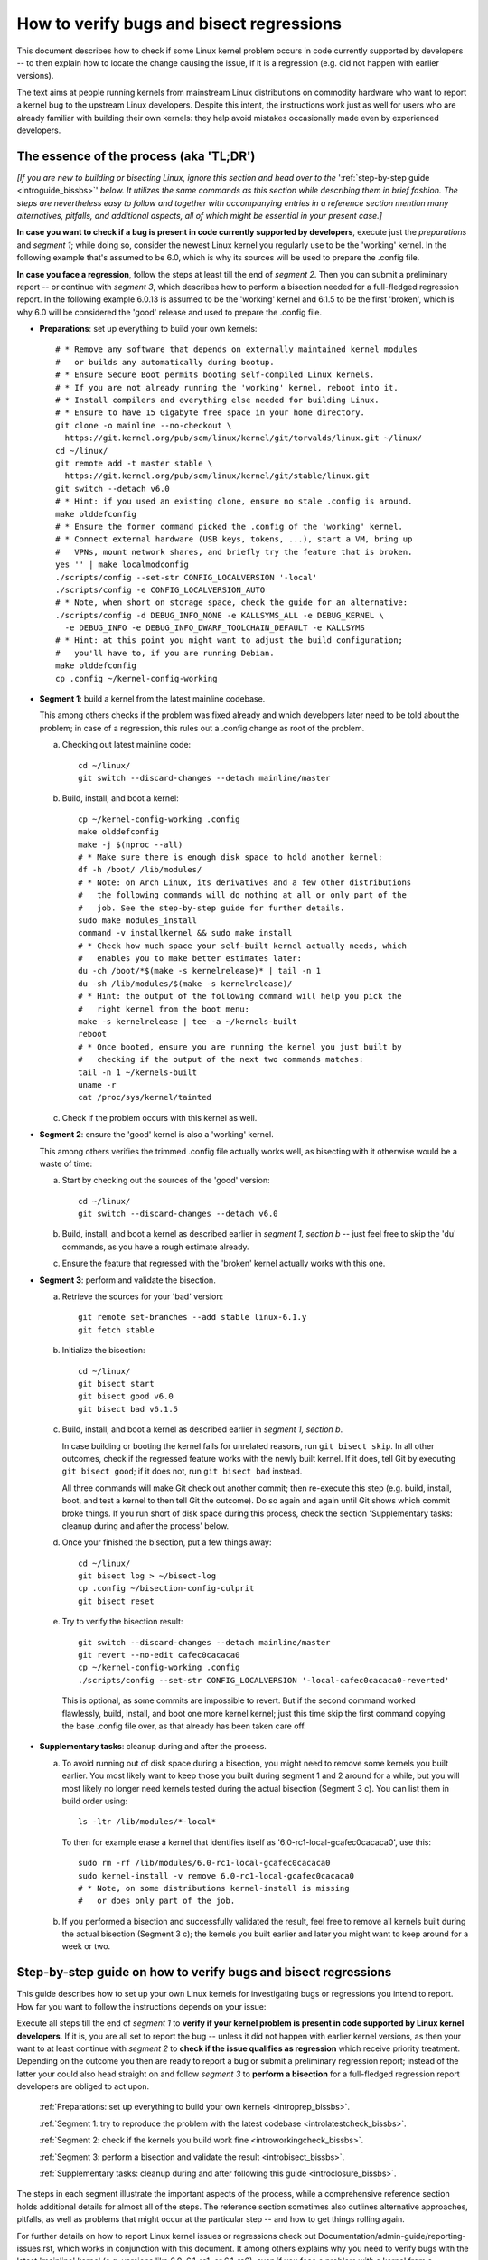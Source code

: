 .. SPDX-License-Identifier: (GPL-2.0+ OR CC-BY-4.0)
.. [see the bottom of this file for redistribution information]

=========================================
How to verify bugs and bisect regressions
=========================================

This document describes how to check if some Linux kernel problem occurs in code
currently supported by developers -- to then explain how to locate the change
causing the issue, if it is a regression (e.g. did not happen with earlier
versions).

The text aims at people running kernels from mainstream Linux distributions on
commodity hardware who want to report a kernel bug to the upstream Linux
developers. Despite this intent, the instructions work just as well for users
who are already familiar with building their own kernels: they help avoid
mistakes occasionally made even by experienced developers.

..
   Note: if you see this note, you are reading the text's source file. You
   might want to switch to a rendered version: it makes it a lot easier to
   read and navigate this document -- especially when you want to look something
   up in the reference section, then jump back to where you left off.
..
   Find the latest rendered version of this text here:
   https://docs.kernel.org/admin-guide/verify-bugs-and-bisect-regressions.rst.html

The essence of the process (aka 'TL;DR')
========================================

*[If you are new to building or bisecting Linux, ignore this section and head
over to the* ':ref:`step-by-step guide <introguide_bissbs>`' *below. It utilizes
the same commands as this section while describing them in brief fashion. The
steps are nevertheless easy to follow and together with accompanying entries
in a reference section mention many alternatives, pitfalls, and additional
aspects, all of which might be essential in your present case.]*

**In case you want to check if a bug is present in code currently supported by
developers**, execute just the *preparations* and *segment 1*; while doing so,
consider the newest Linux kernel you regularly use to be the 'working' kernel.
In the following example that's assumed to be 6.0, which is why its sources
will be used to prepare the .config file.

**In case you face a regression**, follow the steps at least till the end of
*segment 2*. Then you can submit a preliminary report -- or continue with
*segment 3*, which describes how to perform a bisection needed for a
full-fledged regression report. In the following example 6.0.13 is assumed to be
the 'working' kernel and 6.1.5 to be the first 'broken', which is why 6.0
will be considered the 'good' release and used to prepare the .config file.

* **Preparations**: set up everything to build your own kernels::

    # * Remove any software that depends on externally maintained kernel modules
    #   or builds any automatically during bootup.
    # * Ensure Secure Boot permits booting self-compiled Linux kernels.
    # * If you are not already running the 'working' kernel, reboot into it.
    # * Install compilers and everything else needed for building Linux.
    # * Ensure to have 15 Gigabyte free space in your home directory.
    git clone -o mainline --no-checkout \
      https://git.kernel.org/pub/scm/linux/kernel/git/torvalds/linux.git ~/linux/
    cd ~/linux/
    git remote add -t master stable \
      https://git.kernel.org/pub/scm/linux/kernel/git/stable/linux.git
    git switch --detach v6.0
    # * Hint: if you used an existing clone, ensure no stale .config is around.
    make olddefconfig
    # * Ensure the former command picked the .config of the 'working' kernel.
    # * Connect external hardware (USB keys, tokens, ...), start a VM, bring up
    #   VPNs, mount network shares, and briefly try the feature that is broken.
    yes '' | make localmodconfig
    ./scripts/config --set-str CONFIG_LOCALVERSION '-local'
    ./scripts/config -e CONFIG_LOCALVERSION_AUTO
    # * Note, when short on storage space, check the guide for an alternative:
    ./scripts/config -d DEBUG_INFO_NONE -e KALLSYMS_ALL -e DEBUG_KERNEL \
      -e DEBUG_INFO -e DEBUG_INFO_DWARF_TOOLCHAIN_DEFAULT -e KALLSYMS
    # * Hint: at this point you might want to adjust the build configuration;
    #   you'll have to, if you are running Debian.
    make olddefconfig
    cp .config ~/kernel-config-working

* **Segment 1**: build a kernel from the latest mainline codebase.

  This among others checks if the problem was fixed already and which developers
  later need to be told about the problem; in case of a regression, this rules
  out a .config change as root of the problem.

  a) Checking out latest mainline code::

       cd ~/linux/
       git switch --discard-changes --detach mainline/master

  b) Build, install, and boot a kernel::

       cp ~/kernel-config-working .config
       make olddefconfig
       make -j $(nproc --all)
       # * Make sure there is enough disk space to hold another kernel:
       df -h /boot/ /lib/modules/
       # * Note: on Arch Linux, its derivatives and a few other distributions
       #   the following commands will do nothing at all or only part of the
       #   job. See the step-by-step guide for further details.
       sudo make modules_install
       command -v installkernel && sudo make install
       # * Check how much space your self-built kernel actually needs, which
       #   enables you to make better estimates later:
       du -ch /boot/*$(make -s kernelrelease)* | tail -n 1
       du -sh /lib/modules/$(make -s kernelrelease)/
       # * Hint: the output of the following command will help you pick the
       #   right kernel from the boot menu:
       make -s kernelrelease | tee -a ~/kernels-built
       reboot
       # * Once booted, ensure you are running the kernel you just built by
       #   checking if the output of the next two commands matches:
       tail -n 1 ~/kernels-built
       uname -r
       cat /proc/sys/kernel/tainted

  c) Check if the problem occurs with this kernel as well.

* **Segment 2**: ensure the 'good' kernel is also a 'working' kernel.

  This among others verifies the trimmed .config file actually works well, as
  bisecting with it otherwise would be a waste of time:

  a) Start by checking out the sources of the 'good' version::

       cd ~/linux/
       git switch --discard-changes --detach v6.0

  b) Build, install, and boot a kernel as described earlier in *segment 1,
     section b* -- just feel free to skip the 'du' commands, as you have a rough
     estimate already.

  c) Ensure the feature that regressed with the 'broken' kernel actually works
     with this one.

* **Segment 3**: perform and validate the bisection.

  a) Retrieve the sources for your 'bad' version::

       git remote set-branches --add stable linux-6.1.y
       git fetch stable

  b) Initialize the bisection::

       cd ~/linux/
       git bisect start
       git bisect good v6.0
       git bisect bad v6.1.5

  c) Build, install, and boot a kernel as described earlier in *segment 1,
     section b*.

     In case building or booting the kernel fails for unrelated reasons, run
     ``git bisect skip``. In all other outcomes, check if the regressed feature
     works with the newly built kernel. If it does, tell Git by executing
     ``git bisect good``; if it does not, run ``git bisect bad`` instead.

     All three commands will make Git check out another commit; then re-execute
     this step (e.g. build, install, boot, and test a kernel to then tell Git
     the outcome). Do so again and again until Git shows which commit broke
     things. If you run short of disk space during this process, check the
     section 'Supplementary tasks: cleanup during and after the process'
     below.

  d) Once your finished the bisection, put a few things away::

       cd ~/linux/
       git bisect log > ~/bisect-log
       cp .config ~/bisection-config-culprit
       git bisect reset

  e) Try to verify the bisection result::

       git switch --discard-changes --detach mainline/master
       git revert --no-edit cafec0cacaca0
       cp ~/kernel-config-working .config
       ./scripts/config --set-str CONFIG_LOCALVERSION '-local-cafec0cacaca0-reverted'

    This is optional, as some commits are impossible to revert. But if the
    second command worked flawlessly, build, install, and boot one more kernel
    kernel; just this time skip the first command copying the base .config file
    over, as that already has been taken care off.

* **Supplementary tasks**: cleanup during and after the process.

  a) To avoid running out of disk space during a bisection, you might need to
     remove some kernels you built earlier. You most likely want to keep those
     you built during segment 1 and 2 around for a while, but you will most
     likely no longer need kernels tested during the actual bisection
     (Segment 3 c). You can list them in build order using::

       ls -ltr /lib/modules/*-local*

    To then for example erase a kernel that identifies itself as
    '6.0-rc1-local-gcafec0cacaca0', use this::

       sudo rm -rf /lib/modules/6.0-rc1-local-gcafec0cacaca0
       sudo kernel-install -v remove 6.0-rc1-local-gcafec0cacaca0
       # * Note, on some distributions kernel-install is missing
       #   or does only part of the job.

  b) If you performed a bisection and successfully validated the result, feel
     free to remove all kernels built during the actual bisection (Segment 3 c);
     the kernels you built earlier and later you might want to keep around for
     a week or two.

.. _introguide_bissbs:

Step-by-step guide on how to verify bugs and bisect regressions
===============================================================

This guide describes how to set up your own Linux kernels for investigating bugs
or regressions you intend to report. How far you want to follow the instructions
depends on your issue:

Execute all steps till the end of *segment 1* to **verify if your kernel problem
is present in code supported by Linux kernel developers**. If it is, you are all
set to report the bug -- unless it did not happen with earlier kernel versions,
as then your want to at least continue with *segment 2* to **check if the issue
qualifies as regression** which receive priority treatment. Depending on the
outcome you then are ready to report a bug or submit a preliminary regression
report; instead of the latter your could also head straight on and follow
*segment 3* to **perform a bisection** for a full-fledged regression report
developers are obliged to act upon.

 :ref:`Preparations: set up everything to build your own kernels <introprep_bissbs>`.

 :ref:`Segment 1: try to reproduce the problem with the latest codebase <introlatestcheck_bissbs>`.

 :ref:`Segment 2: check if the kernels you build work fine <introworkingcheck_bissbs>`.

 :ref:`Segment 3: perform a bisection and validate the result <introbisect_bissbs>`.

 :ref:`Supplementary tasks: cleanup during and after following this guide <introclosure_bissbs>`.

The steps in each segment illustrate the important aspects of the process, while
a comprehensive reference section holds additional details for almost all of the
steps. The reference section sometimes also outlines alternative approaches,
pitfalls, as well as problems that might occur at the particular step -- and how
to get things rolling again.

For further details on how to report Linux kernel issues or regressions check
out Documentation/admin-guide/reporting-issues.rst, which works in conjunction
with this document. It among others explains why you need to verify bugs with
the latest 'mainline' kernel (e.g. versions like 6.0, 6.1-rc1, or 6.1-rc6),
even if you face a problem with a kernel from a 'stable/longterm' series
(say 6.0.13).

For users facing a regression that document also explains why sending a
preliminary report after segment 2 might be wise, as the regression and its
culprit might be known already. For further details on what actually qualifies
as a regression check out Documentation/admin-guide/reporting-regressions.rst.

If you run into any problems while following this guide or have ideas how to
improve it, :ref:`please let the kernel developers know <submit_improvements>`.

.. _introprep_bissbs:

Preparations: set up everything to build your own kernels
---------------------------------------------------------

The following steps lay the groundwork for all further tasks.

.. _backup_bissbs:

* Create a fresh backup and put system repair and restore tools at hand, just
  to be prepared for the unlikely case of something going sideways.

  [:ref:`details <backup_bisref>`]

.. _vanilla_bissbs:

* Remove all software that depends on externally developed kernel drivers or
  builds them automatically. That includes but is not limited to DKMS, openZFS,
  VirtualBox, and Nvidia's graphics drivers (including the GPLed kernel module).

  [:ref:`details <vanilla_bisref>`]

.. _secureboot_bissbs:

* On platforms with 'Secure Boot' or similar solutions, prepare everything to
  ensure the system will permit your self-compiled kernel to boot. The
  quickest and easiest way to achieve this on commodity x86 systems is to
  disable such techniques in the BIOS setup utility; alternatively, remove
  their restrictions through a process initiated by
  ``mokutil --disable-validation``.

  [:ref:`details <secureboot_bisref>`]

.. _rangecheck_bissbs:

* Determine the kernel versions considered 'good' and 'bad' throughout this
  guide.

  Do you follow this guide to verify if a bug is present in the code developers
  care for? Then consider the mainline release your 'working' kernel (the newest
  one you regularly use) is based on to be the 'good' version; if your 'working'
  kernel for example is 6.0.13, then your 'good' kernel is 6.0.

  In case you face a regression, it depends on the version range where the
  regression was introduced:

  * Something which used to work in Linux 6.0 broke when switching to Linux
    6.1-rc1? Then henceforth regard 6.0 as the last known 'good' version
    and 6.1-rc1 as the first 'bad' one.

  * Some function stopped working when updating from 6.0.13 to 6.1.5? Then for
    the time being consider 6.0 as the last 'good' version and 6.1.5 as
    the 'bad' one. Note, at this point it is merely assumed that 6.0 is fine;
    this assumption will be checked in segment 2.

  * A feature you used in 6.0.13 does not work at all or worse in 6.1.15? In
    that case you want to bisect within a stable/longterm series: consider
    6.0.13 as the last known 'good' version and 6.0.15 as the first 'bad'
    one. Note, in this case you still want to compile and test a mainline kernel
    as explained in segment 1: the outcome will determine if you need to report
    your issue to the regular developers or the stable team.

  *Note, do not confuse 'good' version with 'working' kernel; the latter term
  throughout this guide will refer to the last kernel that has been working
  fine.*

  [:ref:`details <rangecheck_bisref>`]

.. _bootworking_bissbs:

* Boot into the 'working' kernel and briefly use the apparently broken feature.

  [:ref:`details <bootworking_bisref>`]

.. _diskspace_bissbs:

* Ensure to have enough free space for building Linux. 15 Gigabyte in your home
  directory should typically suffice. If you have less available, be sure to pay
  attention to later steps about retrieving the Linux sources and handling of
  debug symbols: both explain approaches reducing the amount of space, which
  should allow you to master these tasks with about 4 Gigabytes free space.

  [:ref:`details <diskspace_bisref>`]

.. _buildrequires_bissbs:

* Install all software required to build a Linux kernel. Often you will need:
  'bc', 'binutils' ('ld' et al.), 'bison', 'flex', 'gcc', 'git', 'openssl',
  'pahole', 'perl', and the development headers for 'libelf' and 'openssl'. The
  reference section shows how to quickly install those on various popular Linux
  distributions.

  [:ref:`details <buildrequires_bisref>`]

.. _sources_bissbs:

* Retrieve the mainline Linux sources; then change into the directory holding
  them, as all further commands in this guide are meant to be executed from
  there.

  *Note, the following describe how to retrieve the sources using a full
  mainline clone, which downloads about 2,75 GByte as of early 2024. The*
  :ref:`reference section describes two alternatives <sources_bisref>` *:
  one downloads less than 500 MByte, the other works better with unreliable
  internet connections.*

  Execute the following command to retrieve a fresh mainline codebase while
  preparing things to add branches for stable/longterm series later::

    git clone -o mainline --no-checkout \
      https://git.kernel.org/pub/scm/linux/kernel/git/torvalds/linux.git ~/linux/
    cd ~/linux/
    git remote add -t master stable \
      https://git.kernel.org/pub/scm/linux/kernel/git/stable/linux.git

  [:ref:`details <sources_bisref>`]

.. _stablesources_bissbs:

* Retrieve the sources for any stable or longterm series you might need.

  Is the version you earlier established as 'bad' a stable or longterm release?
  Then download the code for the series it belongs to ('linux-6.1.y' in this
  example)::

    git remote set-branches --add stable linux-6.1.y
    git fetch stable

  If the version earlier established as 'good' is from a different stable or
  longterm series (say 6.0.13), repeat the previous step, but this time for the
  branch holding the series the 'good' version belongs to (e.g. linux-6.0.y).

.. _oldconfig_bissbs:

* Start preparing a kernel build configuration (the '.config' file).

  Before doing so, ensure you are still running the 'working' kernel an earlier
  step told you to boot; if you are unsure, check the current kernelrelease
  identifier using ``uname -r``.

  Afterwards check out the source code for the version earlier established as
  'good'. In the following example command this is assumed to be 6.0; note that
  the version number in this and all later Git commands needs to be prefixed
  with a 'v'::

    git switch --discard-changes --detach v6.0

  Now create a build configuration file::

    make olddefconfig

  The kernel build scripts then will try to locate the build configuration file
  for the running kernel and then adjust it for the needs of the kernel sources
  you checked out. While doing so, it will print a few lines you need to check.

  Look out for a line starting with '# using defaults found in'. It should be
  followed by a path to a file in '/boot/' that contains the release identifier
  of your currently working kernel. If the line instead continues with something
  like 'arch/x86/configs/x86_64_defconfig', then the build infra failed to find
  the .config file for your running kernel -- in which case you have to put one
  there manually, as explained in the reference section.

  In case you can not find such a line, look for one containing '# configuration
  written to .config'. If that's the case you have a stale build configuration
  lying around. Unless you intend to use it, delete it; afterwards run
  'make olddefconfig' again and check if it now picked up the right config file
  as base.

  [:ref:`details <oldconfig_bisref>`]

.. _localmodconfig_bissbs:

* Disable any kernel modules apparently superfluous for your setup. This is
  optional, but especially wise for bisections, as it speeds up the build
  process enormously -- at least unless the .config file picked up in the
  previous step was already tailored to your and your hardware needs, in which
  case you should skip this step.

  To prepare the trimming, connect external hardware you occasionally use (USB
  keys, tokens, ...), quickly start a VM, and bring up VPNs. And if you rebooted
  since you started that guide, ensure that you tried using the feature causing
  trouble since you started the system. Only then trim your .config::

     yes '' | make localmodconfig

  There is a catch to this, as the 'apparently' in initial sentence of this step
  and the preparation instructions already hinted at:

  The 'localmodconfig' target easily disables kernel modules for features only
  used occasionally -- like modules for external peripherals not yet connected
  since booting, virtualization software not yet utilized, VPN tunnels, and a
  few other things. That's because some tasks rely on kernel modules Linux only
  loads when you execute tasks like the aforementioned ones for the first time.

  This drawback of localmodconfig is nothing you should lose sleep over, but
  something to keep in mind: if something is misbehaving with the kernels built
  during this guide, this is most likely the reason. You can reduce or nearly
  eliminate the risk with tricks outlined in the reference section; but when
  building a kernel just for quick testing purposes this is usually not worth
  spending much effort on, as long as it boots and allows to properly test the
  feature that causes trouble.

  [:ref:`details <localmodconfig_bisref>`]

.. _tagging_bissbs:

* Ensure all the kernels you will build are clearly identifiable using a special
  tag and a unique version number::

    ./scripts/config --set-str CONFIG_LOCALVERSION '-local'
    ./scripts/config -e CONFIG_LOCALVERSION_AUTO

  [:ref:`details <tagging_bisref>`]

.. _debugsymbols_bissbs:

* Decide how to handle debug symbols.

  In the context of this document it is often wise to enable them, as there is a
  decent chance you will need to decode a stack trace from a 'panic', 'Oops',
  'warning', or 'BUG'::

    ./scripts/config -d DEBUG_INFO_NONE -e KALLSYMS_ALL -e DEBUG_KERNEL \
      -e DEBUG_INFO -e DEBUG_INFO_DWARF_TOOLCHAIN_DEFAULT -e KALLSYMS

  But if you are extremely short on storage space, you might want to disable
  debug symbols instead::

    ./scripts/config -d DEBUG_INFO -d DEBUG_INFO_DWARF_TOOLCHAIN_DEFAULT \
      -d DEBUG_INFO_DWARF4 -d DEBUG_INFO_DWARF5 -e CONFIG_DEBUG_INFO_NONE

  [:ref:`details <debugsymbols_bisref>`]

.. _configmods_bissbs:

* Check if you may want or need to adjust some other kernel configuration
  options:

  * Are you running Debian? Then you want to avoid known problems by performing
    additional adjustments explained in the reference section.

    [:ref:`details <configmods_distros_bisref>`].

  * If you want to influence other aspects of the configuration, do so now using
    your preferred tool. Note, to use make targets like 'menuconfig' or
    'nconfig', you will need to install the development files of ncurses; for
    'xconfig' you likewise need the Qt5 or Qt6 headers.

    [:ref:`details <configmods_individual_bisref>`].

.. _saveconfig_bissbs:

* Reprocess the .config after the latest adjustments and store it in a safe
  place::

     make olddefconfig
     cp .config ~/kernel-config-working

  [:ref:`details <saveconfig_bisref>`]

.. _introlatestcheck_bissbs:

Segment 1: try to reproduce the problem with the latest codebase
----------------------------------------------------------------

The following steps verify if the problem occurs with the code currently
supported by developers. In case you face a regression, it also checks that the
problem is not caused by some .config change, as reporting the issue then would
be a waste of time. [:ref:`details <introlatestcheck_bisref>`]

.. _checkoutmaster_bissbs:

* Check out the latest Linux codebase::

    cd ~/linux/
    git switch --discard-changes --detach mainline/master

  [:ref:`details <checkoutmaster_bisref>`]

.. _build_bissbs:

* Build the image and the modules of your first kernel using the config file you
  prepared::

    cp ~/kernel-config-working .config
    make olddefconfig
    make -j $(nproc --all)

  If you want your kernel packaged up as deb, rpm, or tar file, see the
  reference section for alternatives, which obviously will require other
  steps to install as well.

  [:ref:`details <build_bisref>`]

.. _install_bissbs:

* Install your newly built kernel.

  Before doing so, consider checking if there is still enough space for it::

    df -h /boot/ /lib/modules/

  For now assume 150 MByte in /boot/ and 200 in /lib/modules/ will suffice; how
  much your kernels actually require will be determined later during this guide.

  Now install the kernel's modules and its image, which will be stored in
  parallel to the your Linux distribution's kernels::

    sudo make modules_install
    command -v installkernel && sudo make install

  The second command ideally will take care of three steps required at this
  point: copying the kernel's image to /boot/, generating an initramfs, and
  adding an entry for both to the boot loader's configuration.

  Sadly some distributions (among them Arch Linux, its derivatives, and many
  immutable Linux distributions) will perform none or only some of those tasks.
  You therefore want to check if all of them were taken care of and manually
  perform those that were not. The reference section provides further details on
  that; your distribution's documentation might help, too.

  Once you figured out the steps needed at this point, consider writing them
  down: if you will build more kernels as described in segment 2 and 3, you will
  have to perform those again after executing ``command -v installkernel [...]``.

  [:ref:`details <install_bisref>`]

.. _storagespace_bissbs:

* In case you plan to follow this guide further, check how much storage space
  the kernel, its modules, and other related files like the initramfs consume::

    du -ch /boot/*$(make -s kernelrelease)* | tail -n 1
    du -sh /lib/modules/$(make -s kernelrelease)/

  Write down or remember those two values for later: they enable you to prevent
  running out of disk space accidentally during a bisection.

  [:ref:`details <storagespace_bisref>`]

.. _kernelrelease_bissbs:

* Show and store the kernelrelease identifier of the kernel you just built::

    make -s kernelrelease | tee -a ~/kernels-built

  Remember the identifier momentarily, as it will help you pick the right kernel
  from the boot menu upon restarting.

* Reboot into your newly built kernel. To ensure your actually started the one
  you just built, you might want to verify if the output of these commands
  matches::

    tail -n 1 ~/kernels-built
    uname -r

.. _tainted_bissbs:

* Check if the kernel marked itself as 'tainted'::

    cat /proc/sys/kernel/tainted

  If that command does not return '0', check the reference section, as the cause
  for this might interfere with your testing.

  [:ref:`details <tainted_bisref>`]

.. _recheckbroken_bissbs:

* Verify if your bug occurs with the newly built kernel. If it does not, check
  out the instructions in the reference section to ensure nothing went sideways
  during your tests.

  [:ref:`details <recheckbroken_bisref>`]

.. _recheckstablebroken_bissbs:

* Are you facing a problem within a stable/longterm series, but failed to
  reproduce it with the mainline kernel you just built? One that according to
  the `front page of kernel.org <https://kernel.org/>`_ is still supported? Then
  check if the latest codebase for the particular series might already fix the
  problem. To do so, check out that series latest version (again, this here is
  assumed to be 6.0)::

    cd ~/linux/
    git switch --discard-changes --detach linux-6.0.y

  Now use the checked out code to build and install another kernel using the
  commands the earlier steps already described in more detail::

    cp ~/kernel-config-working .config
    make olddefconfig
    make -j $(nproc --all)
    # * Check if the free space suffices holding another kernel:
    df -h /boot/ /lib/modules/
    sudo make modules_install
    command -v installkernel && sudo make install
    make -s kernelrelease | tee -a ~/kernels-built
    reboot

  Confirm you booted the kernel you intended to start and check its tainted
  status::

    tail -n 1 ~/kernels-built
    uname -r
    cat /proc/sys/kernel/tainted

  Now verify if this kernel is showing the problem.

  [:ref:`details <recheckstablebroken_bisref>`]

Do you follow this guide to verify if a problem is present in the code
currently supported by Linux kernel developers? Then you are done at this
point. If you later want to remove the kernel you just built, check out
:ref:`Supplementary tasks: cleanup during and after following this guide <introclosure_bissbs>`.

In case you face a regression, move on and execute at least the next segment
as well.

.. _introworkingcheck_bissbs:

Segment 2: check if the kernels you build work fine
---------------------------------------------------

In case of a regression, you now want to ensure the trimmed configuration file
you created earlier works as expected; a bisection with the .config file
otherwise would be a waste of time. [:ref:`details <introworkingcheck_bisref>`]

.. _recheckworking_bissbs:

* Build your own variant of the 'working' kernel and check if the feature that
  regressed works as expected with it.

  Start by checking out the sources for the version earlier established as
  'good' (once again assumed to be 6.0 here)::

    cd ~/linux/
    git switch --discard-changes --detach v6.0

  Now use the checked out code to configure, build, and install another kernel
  using the commands the previous subsection explained in more detail::

    cp ~/kernel-config-working .config
    make olddefconfig
    make -j $(nproc --all)
    # * Check if the free space suffices holding another kernel:
    df -h /boot/ /lib/modules/
    sudo make modules_install
    command -v installkernel && sudo make install
    make -s kernelrelease | tee -a ~/kernels-built
    reboot

  When the system booted, you may want to verify once again that the
  kernel you started is the one you just built::

    tail -n 1 ~/kernels-built
    uname -r

  Now check if this kernel works as expected; if not, consult the reference
  section for further instructions.

  [:ref:`details <recheckworking_bisref>`]

.. _introbisect_bissbs:

Segment 3: perform the bisection and validate the result
--------------------------------------------------------

With all the preparations and precaution builds taken care of, you are now ready
to begin the bisection. This will make you build quite a few kernels -- usually
about 15 in case you encountered a regression when updating to a newer series
(say from 6.0.13 to 6.1.5). But do not worry, due to the trimmed build
configuration created earlier this works a lot faster than many people assume:
overall on average it will often just take about 10 to 15 minutes to compile
each kernel on commodity x86 machines.

.. _bisectstart_bissbs:

* Start the bisection and tell Git about the versions earlier established as
  'good' (6.0 in the following example command) and 'bad' (6.1.5)::

    cd ~/linux/
    git bisect start
    git bisect good v6.0
    git bisect bad v6.1.5

  [:ref:`details <bisectstart_bisref>`]

.. _bisectbuild_bissbs:

* Now use the code Git checked out to build, install, and boot a kernel using
  the commands introduced earlier::

    cp ~/kernel-config-working .config
    make olddefconfig
    make -j $(nproc --all)
    # * Check if the free space suffices holding another kernel:
    df -h /boot/ /lib/modules/
    sudo make modules_install
    command -v installkernel && sudo make install
    make -s kernelrelease | tee -a ~/kernels-built
    reboot

  If compilation fails for some reason, run ``git bisect skip`` and restart
  executing the stack of commands from the beginning.

  In case you skipped the 'test latest codebase' step in the guide, check its
  description as for why the 'df [...]' and 'make -s kernelrelease [...]'
  commands are here.

  Important note: the latter command from this point on will print release
  identifiers that might look odd or wrong to you -- which they are not, as it's
  totally normal to see release identifiers like '6.0-rc1-local-gcafec0cacaca0'
  if you bisect between versions 6.1 and 6.2 for example.

  [:ref:`details <bisectbuild_bisref>`]

.. _bisecttest_bissbs:

* Now check if the feature that regressed works in the kernel you just built.

  You again might want to start by making sure the kernel you booted is the one
  you just built::

    cd ~/linux/
    tail -n 1 ~/kernels-built
    uname -r

  Now verify if the feature that regressed works at this kernel bisection point.
  If it does, run this::

    git bisect good

  If it does not, run this::

    git bisect bad

  Be sure about what you tell Git, as getting this wrong just once will send the
  rest of the bisection totally off course.

  While the bisection is ongoing, Git will use the information you provided to
  find and check out another bisection point for you to test. While doing so, it
  will print something like 'Bisecting: 675 revisions left to test after this
  (roughly 10 steps)' to indicate how many further changes it expects to be
  tested. Now build and install another kernel using the instructions from the
  previous step; afterwards follow the instructions in this step again.

  Repeat this again and again until you finish the bisection -- that's the case
  when Git after tagging a change as 'good' or 'bad' prints something like
  'cafecaca0c0dacafecaca0c0dacafecaca0c0da is the first bad commit'; right
  afterwards it will show some details about the culprit including the patch
  description of the change. The latter might fill your terminal screen, so you
  might need to scroll up to see the message mentioning the culprit;
  alternatively, run ``git bisect log > ~/bisection-log``.

  [:ref:`details <bisecttest_bisref>`]

.. _bisectlog_bissbs:

* Store Git's bisection log and the current .config file in a safe place before
  telling Git to reset the sources to the state before the bisection::

    cd ~/linux/
    git bisect log > ~/bisection-log
    cp .config ~/bisection-config-culprit
    git bisect reset

  [:ref:`details <bisectlog_bisref>`]

.. _revert_bissbs:

* Try reverting the culprit on top of latest mainline to see if this fixes your
  regression.

  This is optional, as it might be impossible or hard to realize. The former is
  the case, if the bisection determined a merge commit as the culprit; the
  latter happens if other changes depend on the culprit. But if the revert
  succeeds, it is worth building another kernel, as it validates the result of
  a bisection, which can easily deroute; it furthermore will let kernel
  developers know, if they can resolve the regression with a quick revert.

  Begin by checking out the latest codebase depending on the range you bisected:

  * Did you face a regression within a stable/longterm series (say between
    6.0.13 and 6.0.15) that does not happen in mainline? Then check out the
    latest codebase for the affected series like this::

      git fetch stable
      git switch --discard-changes --detach linux-6.0.y

  * In all other cases check out latest mainline::

      git fetch mainline
      git switch --discard-changes --detach mainline/master

    If you bisected a regression within a stable/longterm series that also
    happens in mainline, there is one more thing to do: look up the mainline
    commit-id. To do so, use a command like ``git show abcdcafecabcd`` to
    view the patch description of the culprit. There will be a line near
    the top which looks like 'commit cafec0cacaca0 upstream.' or
    'Upstream commit cafec0cacaca0'; use that commit-id in the next command
    and not the one the bisection blamed.

  Now try reverting the culprit by specifying its commit id::

    git revert --no-edit cafec0cacaca0

  If that fails, give up trying and move on to the next step; if it works,
  adjust the tag to facilitate the identification and prevent accidentally
  overwriting another kernel::

    cp ~/kernel-config-working .config
    ./scripts/config --set-str CONFIG_LOCALVERSION '-local-cafec0cacaca0-reverted'

  Build a kernel using the familiar command sequence, just without copying the
  the base .config over::

    make olddefconfig &&
    make -j $(nproc --all)
    # * Check if the free space suffices holding another kernel:
    df -h /boot/ /lib/modules/
    sudo make modules_install
    command -v installkernel && sudo make install
    make -s kernelrelease | tee -a ~/kernels-built
    reboot

  Now check one last time if the feature that made you perform a bisection works
  with that kernel: if everything went well, it should not show the regression.

  [:ref:`details <revert_bisref>`]

.. _introclosure_bissbs:

Supplementary tasks: cleanup during and after the bisection
-----------------------------------------------------------

During and after following this guide you might want or need to remove some of
the kernels you installed: the boot menu otherwise will become confusing or
space might run out.

.. _makeroom_bissbs:

* To remove one of the kernels you installed, look up its 'kernelrelease'
  identifier. This guide stores them in '~/kernels-built', but the following
  command will print them as well::

    ls -ltr /lib/modules/*-local*

  You in most situations want to remove the oldest kernels built during the
  actual bisection (e.g. segment 3 of this guide). The two ones you created
  beforehand (e.g. to test the latest codebase and the version considered
  'good') might become handy to verify something later -- thus better keep them
  around, unless you are really short on storage space.

  To remove the modules of a kernel with the kernelrelease identifier
  '*6.0-rc1-local-gcafec0cacaca0*', start by removing the directory holding its
  modules::

    sudo rm -rf /lib/modules/6.0-rc1-local-gcafec0cacaca0

  Afterwards try the following command::

    sudo kernel-install -v remove 6.0-rc1-local-gcafec0cacaca0

  On quite a few distributions this will delete all other kernel files installed
  while also removing the kernel's entry from the boot menu. But on some
  distributions kernel-install does not exist or leaves boot-loader entries or
  kernel image and related files behind; in that case remove them as described
  in the reference section.

  [:ref:`details <makeroom_bisref>`]

.. _finishingtouch_bissbs:

* Once you have finished the bisection, do not immediately remove anything you
  set up, as you might need a few things again. What is safe to remove depends
  on the outcome of the bisection:

  * Could you initially reproduce the regression with the latest codebase and
    after the bisection were able to fix the problem by reverting the culprit on
    top of the latest codebase? Then you want to keep those two kernels around
    for a while, but safely remove all others with a '-local' in the release
    identifier.

  * Did the bisection end on a merge-commit or seems questionable for other
    reasons? Then you want to keep as many kernels as possible around for a few
    days: it's pretty likely that you will be asked to recheck something.

  * In other cases it likely is a good idea to keep the following kernels around
    for some time: the one built from the latest codebase, the one created from
    the version considered 'good', and the last three or four you compiled
    during the actual bisection process.

  [:ref:`details <finishingtouch_bisref>`]


.. _submit_improvements:

Conclusion
----------

You have reached the end of the step-by-step guide.

Did you run into trouble following any of the above steps not cleared up by the
reference section below? Did you spot errors? Or do you have ideas how to
improve the guide?

If any of that applies, please take a moment and let the maintainer of this
document know by email (Thorsten Leemhuis <linux@leemhuis.info>), ideally while
CCing the Linux docs mailing list (linux-doc@vger.kernel.org). Such feedback is
vital to improve this text further, which is in everybody's interest, as it
will enable more people to master the task described here -- and hopefully also
improve similar guides inspired by this one.


Reference section for the step-by-step guide
============================================

This section holds additional information for almost all the items in the above
step-by-step guide.

Preparations for building your own kernels
------------------------------------------

  *The steps in this section lay the groundwork for all further tests.*
  [:ref:`... <introprep_bissbs>`]

The steps in all later sections of this guide depend on those described here.

[:ref:`back to step-by-step guide <introprep_bissbs>`].

.. _backup_bisref:

Prepare for emergencies
~~~~~~~~~~~~~~~~~~~~~~~

  *Create a fresh backup and put system repair and restore tools at hand.*
  [:ref:`... <backup_bissbs>`]

Remember, you are dealing with computers, which sometimes do unexpected things
-- especially if you fiddle with crucial parts like the kernel of an operating
system. That's what you are about to do in this process. Hence, better prepare
for something going sideways, even if that should not happen.

[:ref:`back to step-by-step guide <backup_bissbs>`]

.. _vanilla_bisref:

Remove anything related to externally maintained kernel modules
~~~~~~~~~~~~~~~~~~~~~~~~~~~~~~~~~~~~~~~~~~~~~~~~~~~~~~~~~~~~~~~

  *Remove all software that depends on externally developed kernel drivers or
  builds them automatically.* [:ref:`...<vanilla_bissbs>`]

Externally developed kernel modules can easily cause trouble during a bisection.

But there is a more important reason why this guide contains this step: most
kernel developers will not care about reports about regressions occurring with
kernels that utilize such modules. That's because such kernels are not
considered 'vanilla' anymore, as Documentation/admin-guide/reporting-issues.rst
explains in more detail.

[:ref:`back to step-by-step guide <vanilla_bissbs>`]

.. _secureboot_bisref:

Deal with techniques like Secure Boot
~~~~~~~~~~~~~~~~~~~~~~~~~~~~~~~~~~~~~

  *On platforms with 'Secure Boot' or similar techniques, prepare everything to
  ensure the system will permit your self-compiled kernel to boot later.*
  [:ref:`... <secureboot_bissbs>`]

Many modern systems allow only certain operating systems to start; that's why
they reject booting self-compiled kernels by default.

You ideally deal with this by making your platform trust your self-built kernels
with the help of a certificate. How to do that is not described
here, as it requires various steps that would take the text too far away from
its purpose; 'Documentation/admin-guide/module-signing.rst' and various web
sides already explain everything needed in more detail.

Temporarily disabling solutions like Secure Boot is another way to make your own
Linux boot. On commodity x86 systems it is possible to do this in the BIOS Setup
utility; the required steps vary a lot between machines and therefore cannot be
described here.

On mainstream x86 Linux distributions there is a third and universal option:
disable all Secure Boot restrictions for your Linux environment. You can
initiate this process by running ``mokutil --disable-validation``; this will
tell you to create a one-time password, which is safe to write down. Now
restart; right after your BIOS performed all self-tests the bootloader Shim will
show a blue box with a message 'Press any key to perform MOK management'. Hit
some key before the countdown exposes, which will open a menu. Choose 'Change
Secure Boot state'. Shim's 'MokManager' will now ask you to enter three
randomly chosen characters from the one-time password specified earlier. Once
you provided them, confirm you really want to disable the validation.
Afterwards, permit MokManager to reboot the machine.

[:ref:`back to step-by-step guide <secureboot_bissbs>`]

.. _bootworking_bisref:

Boot the last kernel that was working
~~~~~~~~~~~~~~~~~~~~~~~~~~~~~~~~~~~~~

  *Boot into the last working kernel and briefly recheck if the feature that
  regressed really works.* [:ref:`...<bootworking_bissbs>`]

This will make later steps that cover creating and trimming the configuration do
the right thing.

[:ref:`back to step-by-step guide <bootworking_bissbs>`]

.. _diskspace_bisref:

Space requirements
~~~~~~~~~~~~~~~~~~

  *Ensure to have enough free space for building Linux.*
  [:ref:`... <diskspace_bissbs>`]

The numbers mentioned are rough estimates with a big extra charge to be on the
safe side, so often you will need less.

If you have space constraints, be sure to hay attention to the :ref:`step about
debug symbols' <debugsymbols_bissbs>` and its :ref:`accompanying reference
section' <debugsymbols_bisref>`, as disabling then will reduce the consumed disk
space by quite a few gigabytes.

[:ref:`back to step-by-step guide <diskspace_bissbs>`]

.. _rangecheck_bisref:

Bisection range
~~~~~~~~~~~~~~~

  *Determine the kernel versions considered 'good' and 'bad' throughout this
  guide.* [:ref:`...<rangecheck_bissbs>`]

Establishing the range of commits to be checked is mostly straightforward,
except when a regression occurred when switching from a release of one stable
series to a release of a later series (e.g. from 6.0.13 to 6.1.5). In that case
Git will need some hand holding, as there is no straight line of descent.

That's because with the release of 6.0 mainline carried on to 6.1 while the
stable series 6.0.y branched to the side. It's therefore theoretically possible
that the issue you face with 6.1.5 only worked in 6.0.13, as it was fixed by a
commit that went into one of the 6.0.y releases, but never hit mainline or the
6.1.y series. Thankfully that normally should not happen due to the way the
stable/longterm maintainers maintain the code. It's thus pretty safe to assume
6.0 as a 'good' kernel. That assumption will be tested anyway, as that kernel
will be built and tested in the segment '2' of this guide; Git would force you
to do this as well, if you tried bisecting between 6.0.13 and 6.1.15.

[:ref:`back to step-by-step guide <rangecheck_bissbs>`]

.. _buildrequires_bisref:

Install build requirements
~~~~~~~~~~~~~~~~~~~~~~~~~~

  *Install all software required to build a Linux kernel.*
  [:ref:`...<buildrequires_bissbs>`]

The kernel is pretty stand-alone, but besides tools like the compiler you will
sometimes need a few libraries to build one. How to install everything needed
depends on your Linux distribution and the configuration of the kernel you are
about to build.

Here are a few examples what you typically need on some mainstream
distributions:

* Arch Linux and derivatives::

    sudo pacman --needed -S bc binutils bison flex gcc git kmod libelf openssl \
      pahole perl zlib ncurses qt6-base

* Debian, Ubuntu, and derivatives::

    sudo apt install bc binutils bison dwarves flex gcc git kmod libelf-dev \
      libssl-dev make openssl pahole perl-base pkg-config zlib1g-dev \
      libncurses-dev qt6-base-dev g++

* Fedora and derivatives::

    sudo dnf install binutils \
      /usr/bin/{bc,bison,flex,gcc,git,openssl,make,perl,pahole,rpmbuild} \
      /usr/include/{libelf.h,openssl/pkcs7.h,zlib.h,ncurses.h,qt6/QtGui/QAction}

* openSUSE and derivatives::

    sudo zypper install bc binutils bison dwarves flex gcc git \
      kernel-install-tools libelf-devel make modutils openssl openssl-devel \
      perl-base zlib-devel rpm-build ncurses-devel qt6-base-devel

These commands install a few packages that are often, but not always needed. You
for example might want to skip installing the development headers for ncurses,
which you will only need in case you later might want to adjust the kernel build
configuration using make the targets 'menuconfig' or 'nconfig'; likewise omit
the headers of Qt6 if you do not plan to adjust the .config using 'xconfig'.

You furthermore might need additional libraries and their development headers
for tasks not covered in this guide -- for example when building utilities from
the kernel's tools/ directory.

[:ref:`back to step-by-step guide <buildrequires_bissbs>`]

.. _sources_bisref:

Download the sources using Git
~~~~~~~~~~~~~~~~~~~~~~~~~~~~~~

  *Retrieve the Linux mainline sources.*
  [:ref:`...<sources_bissbs>`]

The step-by-step guide outlines how to download the Linux sources using a full
Git clone of Linus' mainline repository. There is nothing more to say about
that -- but there are two alternatives ways to retrieve the sources that might
work better for you:

* If you have an unreliable internet connection, consider
  :ref:`using a 'Git bundle'<sources_bundle_bisref>`.

* If downloading the complete repository would take too long or requires too
  much storage space, consider :ref:`using a 'shallow
  clone'<sources_shallow_bisref>`.

.. _sources_bundle_bisref:

Downloading Linux mainline sources using a bundle
"""""""""""""""""""""""""""""""""""""""""""""""""

Use the following commands to retrieve the Linux mainline sources using a
bundle::

    wget -c \
      https://git.kernel.org/pub/scm/linux/kernel/git/torvalds/linux.git/clone.bundle
    git clone --no-checkout clone.bundle ~/linux/
    cd ~/linux/
    git remote remove origin
    git remote add mainline \
      https://git.kernel.org/pub/scm/linux/kernel/git/torvalds/linux.git
    git fetch mainline
    git remote add -t master stable \
      https://git.kernel.org/pub/scm/linux/kernel/git/stable/linux.git

In case the 'wget' command fails, just re-execute it, it will pick up where
it left off.

[:ref:`back to step-by-step guide <sources_bissbs>`]
[:ref:`back to section intro <sources_bisref>`]

.. _sources_shallow_bisref:

Downloading Linux mainline sources using a shallow clone
~~~~~~~~~~~~~~~~~~~~~~~~~~~~~~~~~~~~~~~~~~~~~~~~~~~~~~~~

First, execute the following command to retrieve the latest mainline codebase::

    git clone -o mainline --no-checkout --depth 1 -b master \
      https://git.kernel.org/pub/scm/linux/kernel/git/torvalds/linux.git ~/linux/
    cd ~/linux/
    git remote add -t master stable \
      https://git.kernel.org/pub/scm/linux/kernel/git/stable/linux.git

Now deepen your clone's history to the second predecessor of the mainline
release of your 'good' version. In case the latter are 6.0 or 6.0.13, 5.19 would
be the first predecessor and 5.18 the second -- hence deepen the history up to
that version::

    git fetch --shallow-exclude=v5.18 mainline

Afterwards add the stable Git repository as remote and all required stable
branches as explained in the step-by-step guide.

Note, shallow clones have a few peculiar characteristics:

* For bisections the history needs to be deepened a few mainline versions
  farther than it seems necessary, as explained above already. That's because
  Git otherwise will be unable to revert or describe most of the commits within
  a range (say 6.1..6.2), as they are internally based on earlier kernels
  releases (like 6.0-rc2 or 5.19-rc3).

* This document in most places uses ``git fetch`` with ``--shallow-exclude=``
  to specify the earliest version you care about (or to be precise: its git
  tag). You alternatively can use the parameter ``--shallow-since=`` to specify
  an absolute (say ``'2023-07-15'``) or relative (``'12 months'``) date to
  define the depth of the history you want to download. When using them while
  bisecting mainline, ensure to deepen the history to at least 7 months before
  the release of the mainline release your 'good' kernel is based on.

* Be warned, when deepening your clone you might encounter an error like
  'fatal: error in object: unshallow cafecaca0c0dacafecaca0c0dacafecaca0c0da'.
  In that case run ``git repack -d`` and try again.

[:ref:`back to step-by-step guide <sources_bissbs>`]
[:ref:`back to section intro <sources_bisref>`]

.. _oldconfig_bisref:

Start defining the build configuration for your kernel
~~~~~~~~~~~~~~~~~~~~~~~~~~~~~~~~~~~~~~~~~~~~~~~~~~~~~~

  *Start preparing a kernel build configuration (the '.config' file).*
  [:ref:`... <oldconfig_bissbs>`]

*Note, this is the first of multiple steps in this guide that create or modify
build artifacts. The commands used in this guide store them right in the source
tree to keep things simple. In case you prefer storing the build artifacts
separately, create a directory like '~/linux-builddir/' and add the parameter
``O=~/linux-builddir/`` to all make calls used throughout this guide. You will
have to point other commands there as well -- among them the ``./scripts/config
[...]`` commands, which will require ``--file ~/linux-builddir/.config`` to
locate the right build configuration.*

Two things can easily go wrong when creating a .config file as advised:

* The oldconfig target will use a .config file from your build directory, if
  one is already present there (e.g. '~/linux/.config'). That's totally fine if
  that's what you intend (see next step), but in all other cases you want to
  delete it. This for example is important in case you followed this guide
  further, but due to problems come back here to redo the configuration from
  scratch.

* Sometimes olddefconfig is unable to locate the .config file for your running
  kernel and will use defaults, as briefly outlined in the guide. In that case
  check if your distribution ships the configuration somewhere and manually put
  it in the right place (e.g. '~/linux/.config') if it does. On distributions
  where /proc/config.gz exists this can be achieved using this command::

    zcat /proc/config.gz > .config

  Once you put it there, run ``make olddefconfig`` again to adjust it to the
  needs of the kernel about to be built.

Note, the olddefconfig target will set any undefined build options to their
default value. If you prefer to set such configuration options manually, use
``make oldconfig`` instead. Then for each undefined configuration option you
will be asked how to proceed; in case you are unsure what to answer, simply hit
'enter' to apply the default value. Note though that for bisections you normally
want to go with the defaults, as you otherwise might enable a new feature that
causes a problem looking like regressions (for example due to security
restrictions).

Occasionally odd things happen when trying to use a config file prepared for one
kernel (say 6.1) on an older mainline release -- especially if it is much older
(say 5.15). That's one of the reasons why the previous step in the guide told
you to boot the kernel where everything works. If you manually add a .config
file you thus want to ensure it's from the working kernel and not from a one
that shows the regression.

In case you want to build kernels for another machine, locate its kernel build
configuration; usually ``ls /boot/config-$(uname -r)`` will print its name. Copy
that file to the build machine and store it as ~/linux/.config; afterwards run
``make olddefconfig`` to adjust it.

[:ref:`back to step-by-step guide <oldconfig_bissbs>`]

.. _localmodconfig_bisref:

Trim the build configuration for your kernel
~~~~~~~~~~~~~~~~~~~~~~~~~~~~~~~~~~~~~~~~~~~~

  *Disable any kernel modules apparently superfluous for your setup.*
  [:ref:`... <localmodconfig_bissbs>`]

As explained briefly in the step-by-step guide already: with localmodconfig it
can easily happen that your self-built kernels will lack modules for tasks you
did not perform at least once before utilizing this make target. That happens
when a task requires kernel modules which are only autoloaded when you execute
it for the first time. So when you never performed that task since starting your
kernel the modules will not have been loaded -- and from localmodonfig's point
of view look superfluous, which thus disables them to reduce the amount of code
to be compiled.

You can try to avoid this by performing typical tasks that often will autoload
additional kernel modules: start a VM, establish VPN connections, loop-mount a
CD/DVD ISO, mount network shares (CIFS, NFS, ...), and connect all external
devices (2FA keys, headsets, webcams, ...) as well as storage devices with file
systems you otherwise do not utilize (btrfs, ext4, FAT, NTFS, XFS, ...). But it
is hard to think of everything that might be needed -- even kernel developers
often forget one thing or another at this point.

Do not let that risk bother you, especially when compiling a kernel only for
testing purposes: everything typically crucial will be there. And if you forget
something important you can turn on a missing feature manually later and quickly
run the commands again to compile and install a kernel that has everything you
need.

But if you plan to build and use self-built kernels regularly, you might want to
reduce the risk by recording which modules your system loads over the course of
a few weeks. You can automate this with `modprobed-db
<https://github.com/graysky2/modprobed-db>`_. Afterwards use ``LSMOD=<path>`` to
point localmodconfig to the list of modules modprobed-db noticed being used::

  yes '' | make LSMOD='${HOME}'/.config/modprobed.db localmodconfig

That parameter also allows you to build trimmed kernels for another machine in
case you copied a suitable .config over to use as base (see previous step). Just
run ``lsmod > lsmod_foo-machine`` on that system and copy the generated file to
your build's host home directory. Then run these commands instead of the one the
step-by-step guide mentions::

  yes '' | make LSMOD=~/lsmod_foo-machine localmodconfig

[:ref:`back to step-by-step guide <localmodconfig_bissbs>`]

.. _tagging_bisref:

Tag the kernels about to be build
~~~~~~~~~~~~~~~~~~~~~~~~~~~~~~~~~

  *Ensure all the kernels you will build are clearly identifiable using a
  special tag and a unique version identifier.* [:ref:`... <tagging_bissbs>`]

This allows you to differentiate your distribution's kernels from those created
during this process, as the file or directories for the latter will contain
'-local' in the name; it also helps picking the right entry in the boot menu and
not lose track of you kernels, as their version numbers will look slightly
confusing during the bisection.

[:ref:`back to step-by-step guide <tagging_bissbs>`]

.. _debugsymbols_bisref:

Decide to enable or disable debug symbols
~~~~~~~~~~~~~~~~~~~~~~~~~~~~~~~~~~~~~~~~~

  *Decide how to handle debug symbols.* [:ref:`... <debugsymbols_bissbs>`]

Having debug symbols available can be important when your kernel throws a
'panic', 'Oops', 'warning', or 'BUG' later when running, as then you will be
able to find the exact place where the problem occurred in the code. But
collecting and embedding the needed debug information takes time and consumes
quite a bit of space: in late 2022 the build artifacts for a typical x86 kernel
trimmed with localmodconfig consumed around 5 Gigabyte of space with debug
symbols, but less than 1 when they were disabled. The resulting kernel image and
modules are bigger as well, which increases storage requirements for /boot/ and
load times.

In case you want a small kernel and are unlikely to decode a stack trace later,
you thus might want to disable debug symbols to avoid those downsides. If it
later turns out that you need them, just enable them as shown and rebuild the
kernel.

You on the other hand definitely want to enable them for this process, if there
is a decent chance that you need to decode a stack trace later. The section
'Decode failure messages' in Documentation/admin-guide/reporting-issues.rst
explains this process in more detail.

[:ref:`back to step-by-step guide <debugsymbols_bissbs>`]

.. _configmods_bisref:

Adjust build configuration
~~~~~~~~~~~~~~~~~~~~~~~~~~

  *Check if you may want or need to adjust some other kernel configuration
  options:*

Depending on your needs you at this point might want or have to adjust some
kernel configuration options.

.. _configmods_distros_bisref:

Distro specific adjustments
"""""""""""""""""""""""""""

  *Are you running* [:ref:`... <configmods_bissbs>`]

The following sections help you to avoid build problems that are known to occur
when following this guide on a few commodity distributions.

**Debian:**

* Remove a stale reference to a certificate file that would cause your build to
  fail::

   ./scripts/config --set-str SYSTEM_TRUSTED_KEYS ''

  Alternatively, download the needed certificate and make that configuration
  option point to it, as `the Debian handbook explains in more detail
  <https://debian-handbook.info/browse/stable/sect.kernel-compilation.html>`_
  -- or generate your own, as explained in
  Documentation/admin-guide/module-signing.rst.

[:ref:`back to step-by-step guide <configmods_bissbs>`]

.. _configmods_individual_bisref:

Individual adjustments
""""""""""""""""""""""

  *If you want to influence the other aspects of the configuration, do so
  now.* [:ref:`... <configmods_bissbs>`]

At this point you can use a command like ``make menuconfig`` or ``make nconfig``
to enable or disable certain features using a text-based user interface; to use
a graphical configuration utility, run ``make xconfig`` instead. Both of them
require development libraries from toolkits they are rely on (ncurses
respectively Qt5 or Qt6); an error message will tell you if something required
is missing.

[:ref:`back to step-by-step guide <configmods_bissbs>`]

.. _saveconfig_bisref:

Put the .config file aside
~~~~~~~~~~~~~~~~~~~~~~~~~~

  *Reprocess the .config after the latest changes and store it in a safe place.*
  [:ref:`... <saveconfig_bissbs>`]

Put the .config you prepared aside, as you want to copy it back to the build
directory every time during this guide before you start building another
kernel. That's because going back and forth between different versions can alter
.config files in odd ways; those occasionally cause side effects that could
confuse testing or in some cases render the result of your bisection
meaningless.

[:ref:`back to step-by-step guide <saveconfig_bissbs>`]

.. _introlatestcheck_bisref:

Try to reproduce the problem with the latest codebase
-----------------------------------------------------

  *Verify the regression is not caused by some .config change and check if it
  still occurs with the latest codebase.* [:ref:`... <introlatestcheck_bissbs>`]

For some readers it might seem unnecessary to check the latest codebase at this
point, especially if you did that already with a kernel prepared by your
distributor or face a regression within a stable/longterm series. But it's
highly recommended for these reasons:

* You will run into any problems caused by your setup before you actually begin
  a bisection. That will make it a lot easier to differentiate between 'this
  most likely is some problem in my setup' and 'this change needs to be skipped
  during the bisection, as the kernel sources at that stage contain an unrelated
  problem that causes building or booting to fail'.

* These steps will rule out if your problem is caused by some change in the
  build configuration between the 'working' and the 'broken' kernel. This for
  example can happen when your distributor enabled an additional security
  feature in the newer kernel which was disabled or not yet supported by the
  older kernel. That security feature might get into the way of something you
  do -- in which case your problem from the perspective of the Linux kernel
  upstream developers is not a regression, as
  Documentation/admin-guide/reporting-regressions.rst explains in more detail.
  You thus would waste your time if you'd try to bisect this.

* If the cause for your regression was already fixed in the latest mainline
  codebase, you'd perform the bisection for nothing. This holds true for a
  regression you encountered with a stable/longterm release as well, as they are
  often caused by problems in mainline changes that were backported -- in which
  case the problem will have to be fixed in mainline first. Maybe it already was
  fixed there and the fix is already in the process of being backported.

* For regressions within a stable/longterm series it's furthermore crucial to
  know if the issue is specific to that series or also happens in the mainline
  kernel, as the report needs to be sent to different people:

  * Regressions specific to a stable/longterm series are the stable team's
    responsibility; mainline Linux developers might or might not care.

  * Regressions also happening in mainline are something the regular Linux
    developers and maintainers have to handle; the stable team does not care
    and does not need to be involved in the report, they just should be told
    to backport the fix once it's ready.

  Your report might be ignored if you send it to the wrong party -- and even
  when you get a reply there is a decent chance that developers tell you to
  evaluate which of the two cases it is before they take a closer look.

[:ref:`back to step-by-step guide <introlatestcheck_bissbs>`]

.. _checkoutmaster_bisref:

Check out the latest Linux codebase
~~~~~~~~~~~~~~~~~~~~~~~~~~~~~~~~~~~

  *Check out the latest Linux codebase.*
  [:ref:`... <checkoutmaster_bissbs>`]

In case you later want to recheck if an ever newer codebase might fix the
problem, remember to run that ``git fetch --shallow-exclude [...]`` command
again mentioned earlier to update your local Git repository.

[:ref:`back to step-by-step guide <checkoutmaster_bissbs>`]

.. _build_bisref:

Build your kernel
~~~~~~~~~~~~~~~~~

  *Build the image and the modules of your first kernel using the config file
  you prepared.* [:ref:`... <build_bissbs>`]

A lot can go wrong at this stage, but the instructions below will help you help
yourself. Another subsection explains how to directly package your kernel up as
deb, rpm or tar file.

Dealing with build errors
"""""""""""""""""""""""""

When a build error occurs, it might be caused by some aspect of your machine's
setup that often can be fixed quickly; other times though the problem lies in
the code and can only be fixed by a developer. A close examination of the
failure messages coupled with some research on the internet will often tell you
which of the two it is. To perform such investigation, restart the build
process like this::

  make V=1

The ``V=1`` activates verbose output, which might be needed to see the actual
error. To make it easier to spot, this command also omits the ``-j $(nproc
--all)`` used earlier to utilize every CPU core in the system for the job -- but
this parallelism also results in some clutter when failures occur.

After a few seconds the build process should run into the error again. Now try
to find the most crucial line describing the problem. Then search the internet
for the most important and non-generic section of that line (say 4 to 8 words);
avoid or remove anything that looks remotely system-specific, like your username
or local path names like ``/home/username/linux/``. First try your regular
internet search engine with that string, afterwards search Linux kernel mailing
lists via `lore.kernel.org/all/ <https://lore.kernel.org/all/>`_.

This most of the time will find something that will explain what is wrong; quite
often one of the hits will provide a solution for your problem, too. If you
do not find anything that matches your problem, try again from a different angle
by modifying your search terms or using another line from the error messages.

In the end, most issues you run into have likely been encountered and
reported by others already. That includes issues where the cause is not your
system, but lies in the code. If you run into one of those, you might thus find
a solution (e.g. a patch) or workaround for your issue, too.

Package your kernel up
""""""""""""""""""""""

The step-by-step guide uses the default make targets (e.g. 'bzImage' and
'modules' on x86) to build the image and the modules of your kernel, which later
steps of the guide then install. You instead can also directly build everything
and directly package it up by using one of the following targets:

* ``make -j $(nproc --all) bindeb-pkg`` to generate a deb package

* ``make -j $(nproc --all) binrpm-pkg`` to generate a rpm package

* ``make -j $(nproc --all) tarbz2-pkg`` to generate a bz2 compressed tarball

This is just a selection of available make targets for this purpose, see
``make help`` for others. You can also use these targets after running
``make -j $(nproc --all)``, as they will pick up everything already built.

If you employ the targets to generate deb or rpm packages, ignore the
step-by-step guide's instructions on installing and removing your kernel;
instead install and remove the packages using the package utility for the format
(e.g. dpkg and rpm) or a package management utility build on top of them (apt,
aptitude, dnf/yum, zypper, ...). Be aware that the packages generated using
these two make targets are designed to work on various distributions utilizing
those formats, they thus will sometimes behave differently than your
distribution's kernel packages.

[:ref:`back to step-by-step guide <build_bissbs>`]

.. _install_bisref:

Put the kernel in place
~~~~~~~~~~~~~~~~~~~~~~~

  *Install the kernel you just built.* [:ref:`... <install_bissbs>`]

What you need to do after executing the command in the step-by-step guide
depends on the existence and the implementation of ``/sbin/installkernel``
executable on your distribution.

If installkernel is found, the kernel's build system will delegate the actual
installation of your kernel image to this executable, which then performs some
or all of these tasks:

* On almost all Linux distributions installkernel will store your kernel's
  image in /boot/, usually as '/boot/vmlinuz-<kernelrelease_id>'; often it will
  put a 'System.map-<kernelrelease_id>' alongside it.

* On most distributions installkernel will then generate an 'initramfs'
  (sometimes also called 'initrd'), which usually are stored as
  '/boot/initramfs-<kernelrelease_id>.img' or
  '/boot/initrd-<kernelrelease_id>'. Commodity distributions rely on this file
  for booting, hence ensure to execute the make target 'modules_install' first,
  as your distribution's initramfs generator otherwise will be unable to find
  the modules that go into the image.

* On some distributions installkernel will then add an entry for your kernel
  to your bootloader's configuration.

You have to take care of some or all of the tasks yourself, if your
distribution lacks a installkernel script or does only handle part of them.
Consult the distribution's documentation for details. If in doubt, install the
kernel manually::

   sudo install -m 0600 $(make -s image_name) /boot/vmlinuz-$(make -s kernelrelease)
   sudo install -m 0600 System.map /boot/System.map-$(make -s kernelrelease)

Now generate your initramfs using the tools your distribution provides for this
process. Afterwards add your kernel to your bootloader configuration and reboot.

[:ref:`back to step-by-step guide <install_bissbs>`]

.. _storagespace_bisref:

Storage requirements per kernel
~~~~~~~~~~~~~~~~~~~~~~~~~~~~~~~

  *Check how much storage space the kernel, its modules, and other related files
  like the initramfs consume.* [:ref:`... <storagespace_bissbs>`]

The kernels built during a bisection consume quite a bit of space in /boot/ and
/lib/modules/, especially if you enabled debug symbols. That makes it easy to
fill up volumes during a bisection -- and due to that even kernels which used to
work earlier might fail to boot. To prevent that you will need to know how much
space each installed kernel typically requires.

Note, most of the time the pattern '/boot/*$(make -s kernelrelease)*' used in
the guide will match all files needed to boot your kernel -- but neither the
path nor the naming scheme are mandatory. On some distributions you thus will
need to look in different places.

[:ref:`back to step-by-step guide <storagespace_bissbs>`]

.. _tainted_bisref:

Check if your newly built kernel considers itself 'tainted'
~~~~~~~~~~~~~~~~~~~~~~~~~~~~~~~~~~~~~~~~~~~~~~~~~~~~~~~~~~~

  *Check if the kernel marked itself as 'tainted'.*
  [:ref:`... <tainted_bissbs>`]

Linux marks itself as tainted when something happens that potentially leads to
follow-up errors that look totally unrelated. That is why developers might
ignore or react scantly to reports from tainted kernels -- unless of course the
kernel set the flag right when the reported bug occurred.

That's why you want check why a kernel is tainted as explained in
Documentation/admin-guide/tainted-kernels.rst; doing so is also in your own
interest, as your testing might be flawed otherwise.

[:ref:`back to step-by-step guide <tainted_bissbs>`]

.. _recheckbroken_bisref:

Check the kernel built from a recent mainline codebase
~~~~~~~~~~~~~~~~~~~~~~~~~~~~~~~~~~~~~~~~~~~~~~~~~~~~~~

  *Verify if your bug occurs with the newly built kernel.*
  [:ref:`... <recheckbroken_bissbs>`]

There are a couple of reasons why your bug or regression might not show up with
the kernel you built from the latest codebase. These are the most frequent:

* The bug was fixed meanwhile.

* What you suspected to be a regression was caused by a change in the build
  configuration the provider of your kernel carried out.

* Your problem might be a race condition that does not show up with your kernel;
  the trimmed build configuration, a different setting for debug symbols, the
  compiler used, and various other things can cause this.

* In case you encountered the regression with a stable/longterm kernel it might
  be a problem that is specific to that series; the next step in this guide will
  check this.

[:ref:`back to step-by-step guide <recheckbroken_bissbs>`]

.. _recheckstablebroken_bisref:

Check the kernel built from the latest stable/longterm codebase
~~~~~~~~~~~~~~~~~~~~~~~~~~~~~~~~~~~~~~~~~~~~~~~~~~~~~~~~~~~~~~~

  *Are you facing a regression within a stable/longterm release, but failed to
  reproduce it with the kernel you just built using the latest mainline sources?
  Then check if the latest codebase for the particular series might already fix
  the problem.* [:ref:`... <recheckstablebroken_bissbs>`]

If this kernel does not show the regression either, there most likely is no need
for a bisection.

[:ref:`back to step-by-step guide <recheckstablebroken_bissbs>`]

.. _introworkingcheck_bisref:

Ensure the 'good' version is really working well
------------------------------------------------

  *Check if the kernels you build work fine.*
  [:ref:`... <introworkingcheck_bissbs>`]

This section will reestablish a known working base. Skipping it might be
appealing, but is usually a bad idea, as it does something important:

It will ensure the .config file you prepared earlier actually works as expected.
That is in your own interest, as trimming the configuration is not foolproof --
and you might be building and testing ten or more kernels for nothing before
starting to suspect something might be wrong with the build configuration.

That alone is reason enough to spend the time on this, but not the only reason.

Many readers of this guide normally run kernels that are patched, use add-on
modules, or both. Those kernels thus are not considered 'vanilla' -- therefore
it's possible that the thing that regressed might never have worked in vanilla
builds of the 'good' version in the first place.

There is a third reason for those that noticed a regression between
stable/longterm kernels of different series (e.g. 6.0.13..6.1.5): it will
ensure the kernel version you assumed to be 'good' earlier in the process (e.g.
6.0) actually is working.

[:ref:`back to step-by-step guide <introworkingcheck_bissbs>`]

.. _recheckworking_bisref:

Build your own version of the 'good' kernel
~~~~~~~~~~~~~~~~~~~~~~~~~~~~~~~~~~~~~~~~~~~

  *Build your own variant of the working kernel and check if the feature that
  regressed works as expected with it.* [:ref:`... <recheckworking_bissbs>`]

In case the feature that broke with newer kernels does not work with your first
self-built kernel, find and resolve the cause before moving on. There are a
multitude of reasons why this might happen. Some ideas where to look:

* Check the taint status and the output of ``dmesg``, maybe something unrelated
  went wrong.

* Maybe localmodconfig did something odd and disabled the module required to
  test the feature? Then you might want to recreate a .config file based on the
  one from the last working kernel and skip trimming it down; manually disabling
  some features in the .config might work as well to reduce the build time.

* Maybe it's not a kernel regression and something that is caused by some fluke,
  a broken initramfs (also known as initrd), new firmware files, or an updated
  userland software?

* Maybe it was a feature added to your distributor's kernel which vanilla Linux
  at that point never supported?

Note, if you found and fixed problems with the .config file, you want to use it
to build another kernel from the latest codebase, as your earlier tests with
mainline and the latest version from an affected stable/longterm series were
most likely flawed.

[:ref:`back to step-by-step guide <recheckworking_bissbs>`]

Perform a bisection and validate the result
-------------------------------------------

  *With all the preparations and precaution builds taken care of, you are now
  ready to begin the bisection.* [:ref:`... <introbisect_bissbs>`]

The steps in this segment perform and validate the bisection.

[:ref:`back to step-by-step guide <introbisect_bissbs>`].

.. _bisectstart_bisref:

Start the bisection
~~~~~~~~~~~~~~~~~~~

  *Start the bisection and tell Git about the versions earlier established as
  'good' and 'bad'.* [:ref:`... <bisectstart_bissbs>`]

This will start the bisection process; the last of the commands will make Git
check out a commit round about half-way between the 'good' and the 'bad' changes
for you to test.

[:ref:`back to step-by-step guide <bisectstart_bissbs>`]

.. _bisectbuild_bisref:

Build a kernel from the bisection point
~~~~~~~~~~~~~~~~~~~~~~~~~~~~~~~~~~~~~~~

  *Build, install, and boot a kernel from the code Git checked out using the
  same commands you used earlier.* [:ref:`... <bisectbuild_bissbs>`]

There are two things worth of note here:

* Occasionally building the kernel will fail or it might not boot due some
  problem in the code at the bisection point. In that case run this command::

    git bisect skip

  Git will then check out another commit nearby which with a bit of luck should
  work better. Afterwards restart executing this step.

* Those slightly odd looking version identifiers can happen during bisections,
  because the Linux kernel subsystems prepare their changes for a new mainline
  release (say 6.2) before its predecessor (e.g. 6.1) is finished. They thus
  base them on a somewhat earlier point like 6.1-rc1 or even 6.0 -- and then
  get merged for 6.2 without rebasing nor squashing them once 6.1 is out. This
  leads to those slightly odd looking version identifiers coming up during
  bisections.

[:ref:`back to step-by-step guide <bisectbuild_bissbs>`]

.. _bisecttest_bisref:

Bisection checkpoint
~~~~~~~~~~~~~~~~~~~~

  *Check if the feature that regressed works in the kernel you just built.*
  [:ref:`... <bisecttest_bissbs>`]

Ensure what you tell Git is accurate: getting it wrong just one time will bring
the rest of the bisection totally off course, hence all testing after that point
will be for nothing.

[:ref:`back to step-by-step guide <bisecttest_bissbs>`]

.. _bisectlog_bisref:

Put the bisection log away
~~~~~~~~~~~~~~~~~~~~~~~~~~

  *Store Git's bisection log and the current .config file in a safe place.*
  [:ref:`... <bisectlog_bissbs>`]

As indicated above: declaring just one kernel wrongly as 'good' or 'bad' will
render the end result of a bisection useless. In that case you'd normally have
to restart the bisection from scratch. The log can prevent that, as it might
allow someone to point out where a bisection likely went sideways -- and then
instead of testing ten or more kernels you might only have to build a few to
resolve things.

The .config file is put aside, as there is a decent chance that developers might
ask for it after you report the regression.

[:ref:`back to step-by-step guide <bisectlog_bissbs>`]

.. _revert_bisref:

Try reverting the culprit
~~~~~~~~~~~~~~~~~~~~~~~~~

  *Try reverting the culprit on top of the latest codebase to see if this fixes
  your regression.* [:ref:`... <revert_bissbs>`]

This is an optional step, but whenever possible one you should try: there is a
decent chance that developers will ask you to perform this step when you bring
the bisection result up. So give it a try, you are in the flow already, building
one more kernel shouldn't be a big deal at this point.

The step-by-step guide covers everything relevant already except one slightly
rare thing: did you bisected a regression that also happened with mainline using
a stable/longterm series, but Git failed to revert the commit in mainline? Then
try to revert the culprit in the affected stable/longterm series -- and if that
succeeds, test that kernel version instead.

[:ref:`back to step-by-step guide <revert_bissbs>`]

Cleanup steps during and after following this guide
---------------------------------------------------

  *During and after following this guide you might want or need to remove some
  of the kernels you installed.* [:ref:`... <introclosure_bissbs>`]

The steps in this section describe clean-up procedures.

[:ref:`back to step-by-step guide <introclosure_bissbs>`].

.. _makeroom_bisref:

Cleaning up during the bisection
~~~~~~~~~~~~~~~~~~~~~~~~~~~~~~~~

  *To remove one of the kernels you installed, look up its 'kernelrelease'
  identifier.* [:ref:`... <makeroom_bissbs>`]

The kernels you install during this process are easy to remove later, as its
parts are only stored in two places and clearly identifiable. You thus do not
need to worry to mess up your machine when you install a kernel manually (and
thus bypass your distribution's packaging system): all parts of your kernels are
relatively easy to remove later.

One of the two places is a directory in /lib/modules/, which holds the modules
for each installed kernel. This directory is named after the kernel's release
identifier; hence, to remove all modules for one of the kernels you built,
simply remove its modules directory in /lib/modules/.

The other place is /boot/, where typically two up to five files will be placed
during installation of a kernel. All of them usually contain the release name in
their file name, but how many files and their exact names depend somewhat on
your distribution's installkernel executable and its initramfs generator. On
some distributions the ``kernel-install remove...`` command mentioned in the
step-by-step guide will delete all of these files for you while also removing
the menu entry for the kernel from your bootloader configuration. On others you
have to take care of these two tasks yourself. The following command should
interactively remove the three main files of a kernel with the release name
'6.0-rc1-local-gcafec0cacaca0'::

  rm -i /boot/{System.map,vmlinuz,initr}-6.0-rc1-local-gcafec0cacaca0

Afterwards check for other files in /boot/ that have
'6.0-rc1-local-gcafec0cacaca0' in their name and consider deleting them as well.
Now remove the boot entry for the kernel from your bootloader's configuration;
the steps to do that vary quite a bit between Linux distributions.

Note, be careful with wildcards like '*' when deleting files or directories
for kernels manually: you might accidentally remove files of a 6.0.13 kernel
when all you want is to remove 6.0 or 6.0.1.

[:ref:`back to step-by-step guide <makeroom_bissbs>`]

Cleaning up after the bisection
~~~~~~~~~~~~~~~~~~~~~~~~~~~~~~~

.. _finishingtouch_bisref:

  *Once you have finished the bisection, do not immediately remove anything
  you set up, as you might need a few things again.*
  [:ref:`... <finishingtouch_bissbs>`]

When you are really short of storage space removing the kernels as described in
the step-by-step guide might not free as much space as you would like. In that
case consider running ``rm -rf ~/linux/*`` as well now. This will remove the
build artifacts and the Linux sources, but will leave the Git repository
(~/linux/.git/) behind -- a simple ``git reset --hard`` thus will bring the
sources back.

Removing the repository as well would likely be unwise at this point: there is a
decent chance developers will ask you to build another kernel to perform
additional tests. This is often required to debug an issue or check proposed
fixes. Before doing so you want to run the ``git fetch mainline`` command again
followed by ``git checkout mainline/master`` to bring your clone up to date and
checkout the latest codebase. Then apply the patch using ``git apply
<filename>`` or ``git am <filename>`` and build yet another kernel using the
familiar commands.

Additional tests are also the reason why you want to keep the
~/kernel-config-working file around for a few weeks.

[:ref:`back to step-by-step guide <finishingtouch_bissbs>`]


Additional reading material
===========================

Further sources
---------------

* The `man page for 'git bisect' <https://git-scm.com/docs/git-bisect>`_ and
  `fighting regressions with 'git bisect' <https://git-scm.com/docs/git-bisect-lk2009.html>`_
  in the Git documentation.
* `Working with git bisect <https://nathanchance.dev/posts/working-with-git-bisect/>`_
  from kernel developer Nathan Chancellor.
* `Using Git bisect to figure out when brokenness was introduced <http://webchick.net/node/99>`_.
* `Fully automated bisecting with 'git bisect run' <https://lwn.net/Articles/317154>`_.

..
   end-of-content
..
   This document is maintained by Thorsten Leemhuis <linux@leemhuis.info>. If
   you spot a typo or small mistake, feel free to let him know directly and
   he'll fix it. You are free to do the same in a mostly informal way if you
   want to contribute changes to the text -- but for copyright reasons please CC
   linux-doc@vger.kernel.org and 'sign-off' your contribution as
   Documentation/process/submitting-patches.rst explains in the section 'Sign
   your work - the Developer's Certificate of Origin'.
..
   This text is available under GPL-2.0+ or CC-BY-4.0, as stated at the top
   of the file. If you want to distribute this text under CC-BY-4.0 only,
   please use 'The Linux kernel development community' for author attribution
   and link this as source:
   https://git.kernel.org/pub/scm/linux/kernel/git/torvalds/linux.git/plain/Documentation/admin-guide/verify-bugs-and-bisect-regressions.rst

..
   Note: Only the content of this RST file as found in the Linux kernel sources
   is available under CC-BY-4.0, as versions of this text that were processed
   (for example by the kernel's build system) might contain content taken from
   files which use a more restrictive license.
